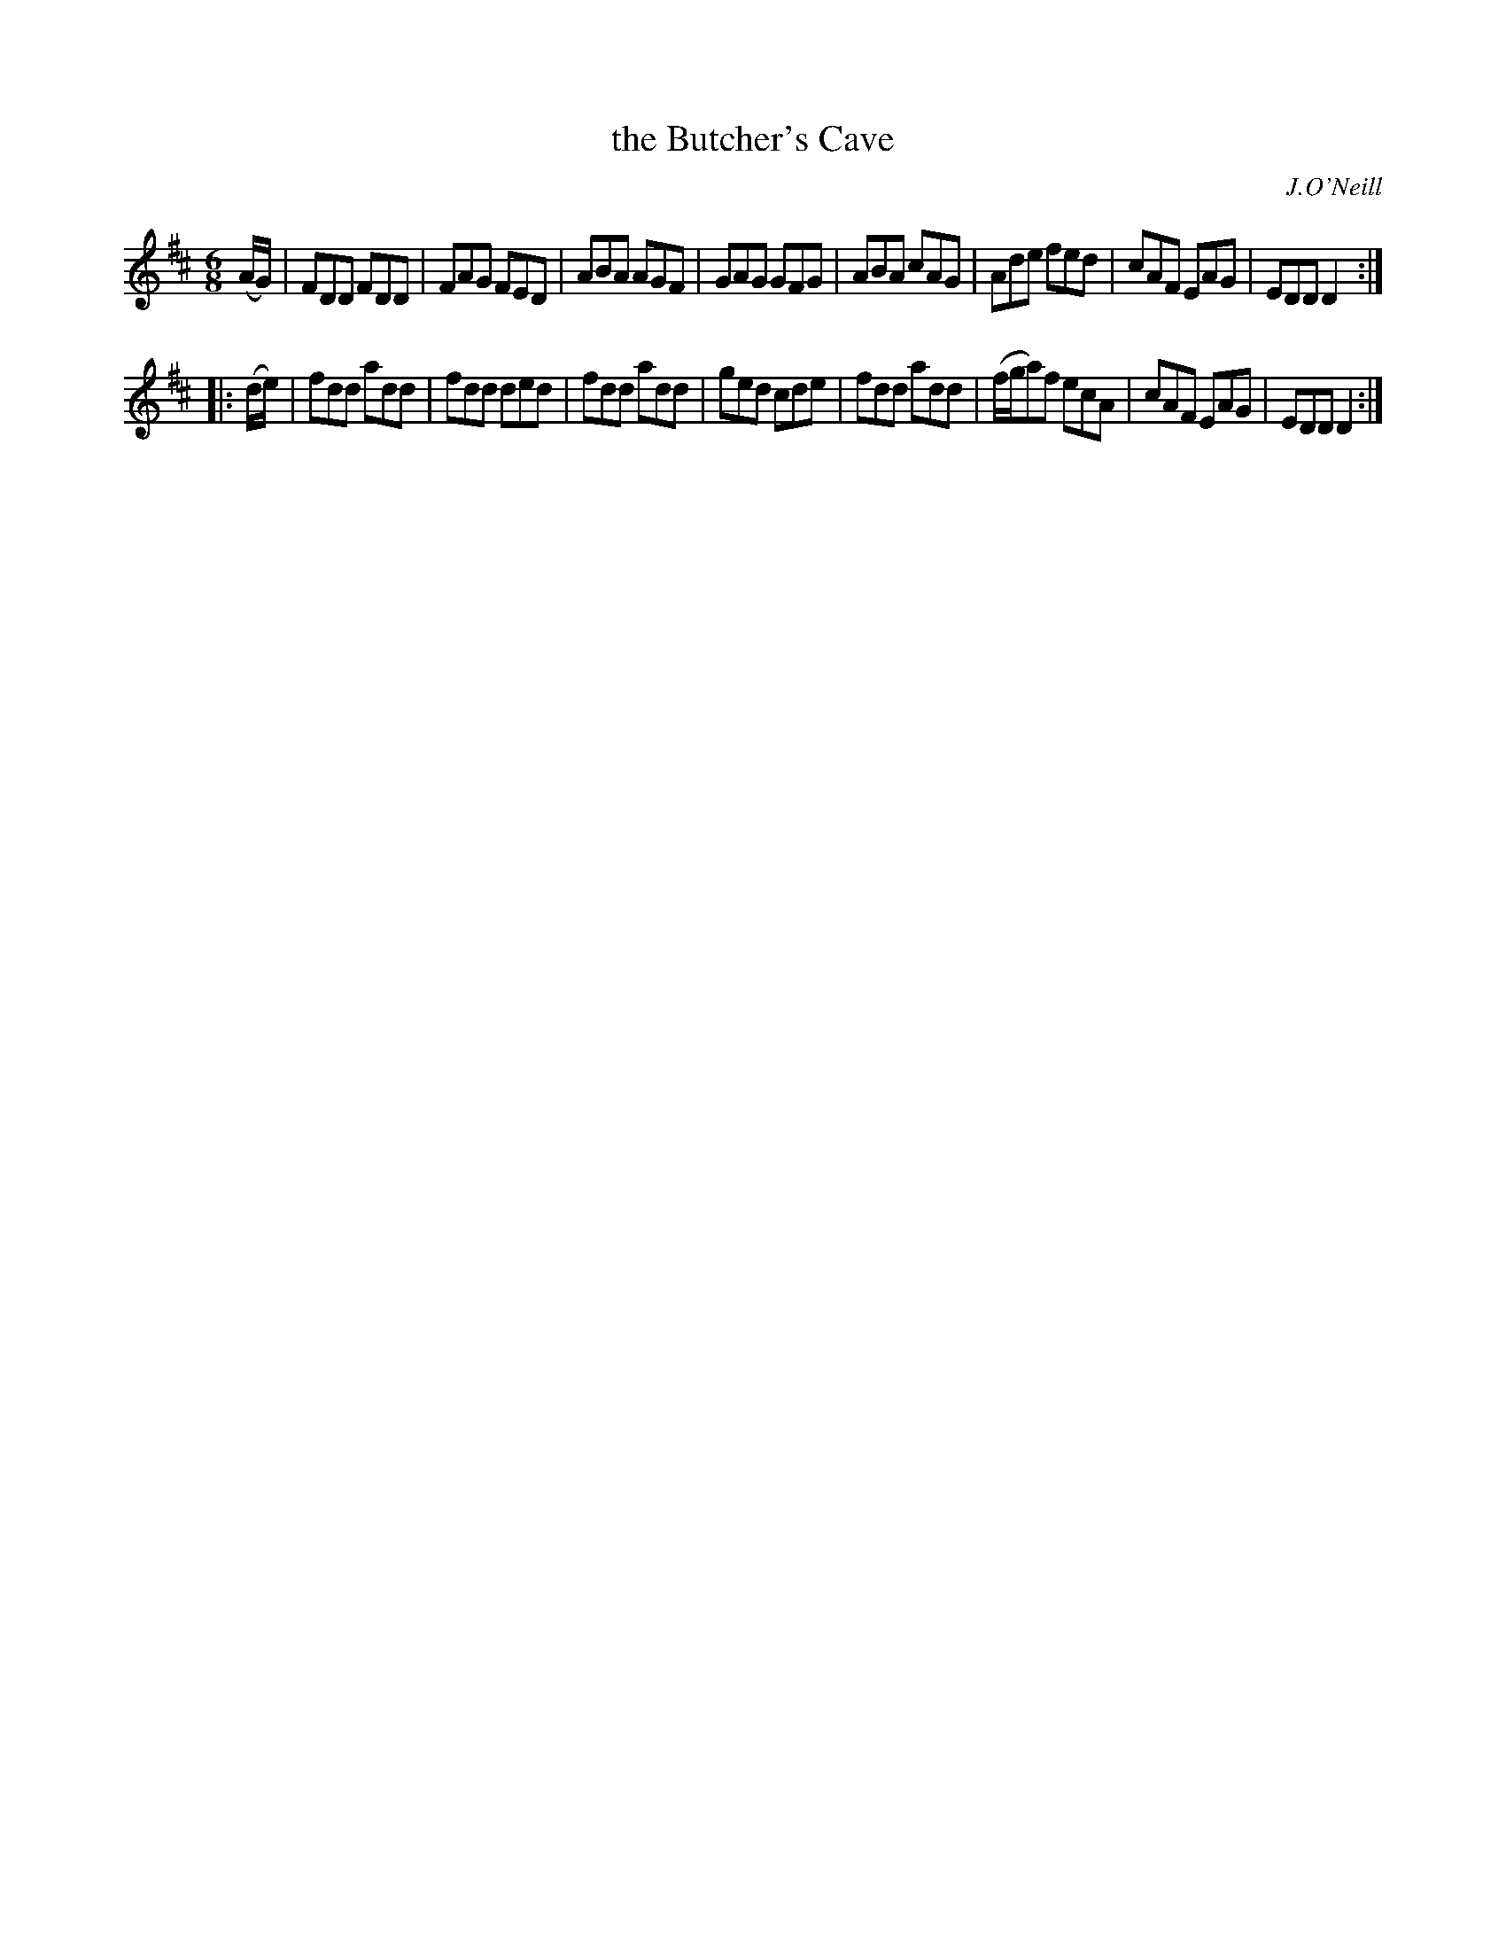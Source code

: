 X: 1067
T: the Butcher's Cave
R: double jig
O: J.O'Neill
B: O'Neill's 1850 #1067
Z: henrik.norbeck@mailbox.swipnet.se
M: 6/8
L: 1/8
K: D
(A/G/) |\
FDD FDD | FAG FED | ABA AGF | GAG GFG |\
ABA cAG | Ade fed | cAF EAG | EDD D2 :|
|: (d/e/) |\
fdd add | fdd ded | fdd add | ged cde |\
fdd add | (f/g/a)f ecA | cAF EAG | EDD D2 :|
